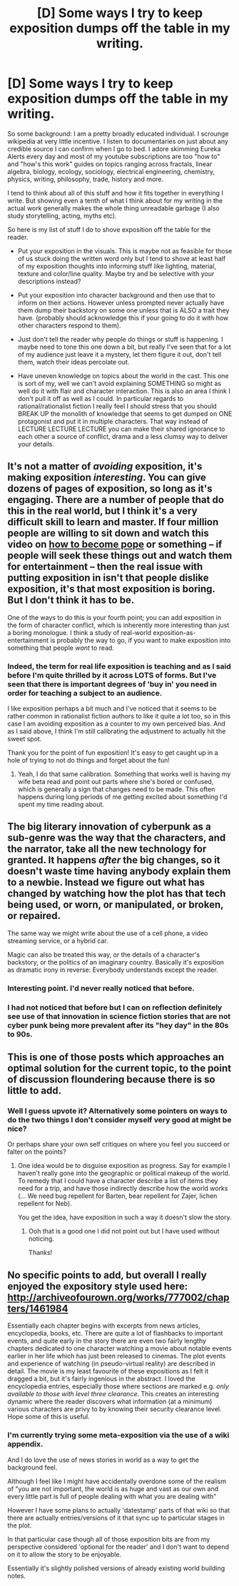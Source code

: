 #+TITLE: [D] Some ways I try to keep exposition dumps off the table in my writing.

* [D] Some ways I try to keep exposition dumps off the table in my writing.
:PROPERTIES:
:Author: Nighzmarquls
:Score: 23
:DateUnix: 1453314908.0
:DateShort: 2016-Jan-20
:END:
So some background: I am a pretty broadly educated individual. I scrounge wikipedia at very little incentive. I listen to documentaries on just about any credible source I can confirm when I go to bed. I adore skimming Eureka Alerts every day and most of my youtube subscriptions are too "how to" and "how's this work" guides on topics ranging across fractals, linear algebra, biology, ecology, sociology, electrical engineering, chemistry, physics, writing, philosophy, trade, history and more.

I tend to think about all of this stuff and how it fits together in everything I write. But showing even a tenth of what I think about for my writing in the actual work generally makes the whole thing unreadable garbage (I also study storytelling, acting, myths etc).

So here is my list of stuff I do to shove exposition off the table for the reader.

- Put your exposition in the visuals. This is maybe not as feasible for those of us stuck doing the written word only but I tend to shove at least half of my exposition thoughts into informing stuff like lighting, material, texture and color/line quality. Maybe try and be selective with your descriptions instead?

- Put your exposition into character background and then use that to inform on their actions. However unless prompted never actually have them dump their backstory on some one unless that is ALSO a trait they have. (probably should acknowledge this if your going to do it with how other characters respond to them).

- Just don't tell the reader why people do things or stuff is happening. I maybe need to tone this one down a bit, but really I've seen that for a lot of my audience just leave it a mystery, let them figure it out, don't tell them, watch their ideas percolate out.

- Have uneven knowledge on topics about the world in the cast. This one is sort of my, well we can't avoid explaining SOMETHING so might as well do it with flair and character interaction. This is also an area I think I don't pull it off as well as I could. In particular regards to rational/rationalist fiction I really feel I should stress that you should BREAK UP the monolith of knowledge that seems to get dumped on ONE protagonist and put it in multiple characters. That way instead of LECTURE LECTURE LECTURE you can make their shared ignorance to each other a source of conflict, drama and a less clumsy way to deliver your details.


** It's not a matter of /avoiding/ exposition, it's making exposition /interesting/. You can give dozens of pages of exposition, so long as it's engaging. There are a number of people that do this in the real world, but I think it's a very difficult skill to learn and master. If four million people are willing to sit down and watch this video on [[https://www.youtube.com/watch?v=kF8I_r9XT7A][how to become pope]] or something -- if people will seek these things out and watch them for entertainment -- then the real issue with putting exposition in isn't that people dislike exposition, it's that most exposition is boring. But I don't think it has to be.

One of the ways to do this is your fourth point; you can add exposition in the form of character conflict, which is inherently more interesting than just a boring monologue. I think a study of real-world exposition-as-entertainment is probably the way to go, if you want to make exposition into something that people /want/ to read.
:PROPERTIES:
:Author: alexanderwales
:Score: 20
:DateUnix: 1453316878.0
:DateShort: 2016-Jan-20
:END:

*** Indeed, the term for real life exposition is teaching and as I said before I'm quite thrilled by it across LOTS of forms. But I've seen that there is important degrees of 'buy in' you need in order for teaching a subject to an audience.

I like exposition perhaps a bit much and I've noticed that it seems to be rather common in rationalist fiction authors to like it quite a lot too, so in this case I am avoiding exposition as a counter to my own perceived bias. And as I said above, I think I'm still calibrating the adjustment to actually hit the sweet spot.

Thank you for the point of fun exposition! It's easy to get caught up in a hole of trying to not do things and forget about the fun!
:PROPERTIES:
:Author: Nighzmarquls
:Score: 1
:DateUnix: 1453317533.0
:DateShort: 2016-Jan-20
:END:

**** Yeah, I do that same calibration. Something that works well is having my wife beta read and point out parts where she's bored or confused, which is generally a sign that changes need to be made. This often happens during long periods of me getting excited about something I'd spent my time reading about.
:PROPERTIES:
:Author: alexanderwales
:Score: 2
:DateUnix: 1453321267.0
:DateShort: 2016-Jan-20
:END:


** The big literary innovation of cyberpunk as a sub-genre was the way that the characters, and the narrator, take all the new technology for granted. It happens /after/ the big changes, so it doesn't waste time having anybody explain them to a newbie. Instead we figure out what has changed by watching how the plot has that tech being used, or worn, or manipulated, or broken, or repaired.

The same way we might write about the use of a cell phone, a video streaming service, or a hybrid car.

Magic can also be treated this way, or the details of a character's backstory, or the politics of an imaginary country. Basically it's exposition as dramatic irony in reverse: Everybody understands except the reader.
:PROPERTIES:
:Author: Sparkwitch
:Score: 12
:DateUnix: 1453320314.0
:DateShort: 2016-Jan-20
:END:

*** Interesting point. I'd never really noticed that before.
:PROPERTIES:
:Author: gardenofjew
:Score: 2
:DateUnix: 1453338159.0
:DateShort: 2016-Jan-21
:END:


*** I had not noticed that before but I can on reflection definitely see use of that innovation in science fiction stories that are not cyber punk being more prevalent after its "hey day" in the 80s to 90s.
:PROPERTIES:
:Author: Nighzmarquls
:Score: 1
:DateUnix: 1453334733.0
:DateShort: 2016-Jan-21
:END:


** This is one of those posts which approaches an optimal solution for the current topic, to the point of discussion floundering because there is so little to add.
:PROPERTIES:
:Author: AmeteurOpinions
:Score: 6
:DateUnix: 1453315581.0
:DateShort: 2016-Jan-20
:END:

*** Well I guess upvote it? Alternatively some pointers on ways to do the two things I don't consider myself very good at might be nice?

Or perhaps share your own self critiques on where you feel you succeed or falter on the points?
:PROPERTIES:
:Author: Nighzmarquls
:Score: 2
:DateUnix: 1453315863.0
:DateShort: 2016-Jan-20
:END:

**** One idea would be to disguise exposition as progress. Say for example I haven't really gone into the geographic or political makeup of the world. To remedy that I could have a character describe a list of items they need for a trip, and have those indirectly describe how the world works (... We need bug repellent for Barten, bear repellent for Zajer, lichen repellent for Neb).

You get the idea, have exposition in such a way it doesn't slow the story.
:PROPERTIES:
:Author: eshade94
:Score: 6
:DateUnix: 1453334358.0
:DateShort: 2016-Jan-21
:END:

***** Ooh that is a good one I did not point out but I have used without noticing.

Thanks!
:PROPERTIES:
:Author: Nighzmarquls
:Score: 2
:DateUnix: 1453334588.0
:DateShort: 2016-Jan-21
:END:


** No specific points to add, but overall I really enjoyed the expository style used here: [[http://archiveofourown.org/works/777002/chapters/1461984]]

Essentially each chapter begins with excerpts from news articles, encyclopedia, books, etc. There are quite a lot of flashbacks to important events, and quite early in the story there are even two fairly lengthy chapters dedicated to one character watching a movie about notable events earlier in her life which has just been released to cinemas. The plot events and experience of watching (in pseudo-virtual reality) are described in detail. The movie is my least favourite of these expositions as I felt it dragged a bit, but it's fairly ingenious in the abstract. I loved the encyclopedia entries, especially those where sections are marked e.g. /only available to those with level three clearance/. This creates an interesting dynamic where the reader discovers what information (at a minimum) various characters are privy to by knowing their security clearance level. Hope some of this is useful.
:PROPERTIES:
:Author: msmcg
:Score: 3
:DateUnix: 1453459997.0
:DateShort: 2016-Jan-22
:END:

*** I'm currently trying some meta-exposition via the use of a wiki appendix.

And I do love the use of news stories in world as a way to get the background feel.

Although I feel like I might have accidentally overdone some of the realism of "you are not important, the world is as huge and vast as our own and every little part is full of people dealing with what you are dealing with"

However I have some plans to actually 'datestamp' parts of that wiki so that there are actually entries/versions of it that sync up to particular stages in the plot.

In that particular case though all of those exposition bits are from my perspective considered 'optional for the reader' and I don't want to depend on it to allow the story to be enjoyable.

Essentially it's slightly polished versions of already existing world building notes.
:PROPERTIES:
:Author: Nighzmarquls
:Score: 2
:DateUnix: 1453484424.0
:DateShort: 2016-Jan-22
:END:
